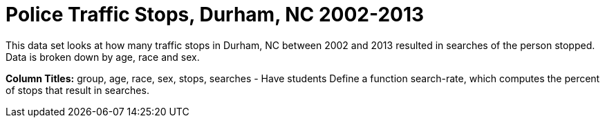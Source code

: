 = Police Traffic Stops, Durham, NC 2002-2013

This data set looks at how many traffic stops in Durham, NC between 2002 and 2013 resulted in searches of the person stopped. Data is broken down by age, race and sex. 

*Column Titles:* group, age, race, sex, stops, searches
- Have students Define a function search-rate, which computes the percent of stops that result in searches.
